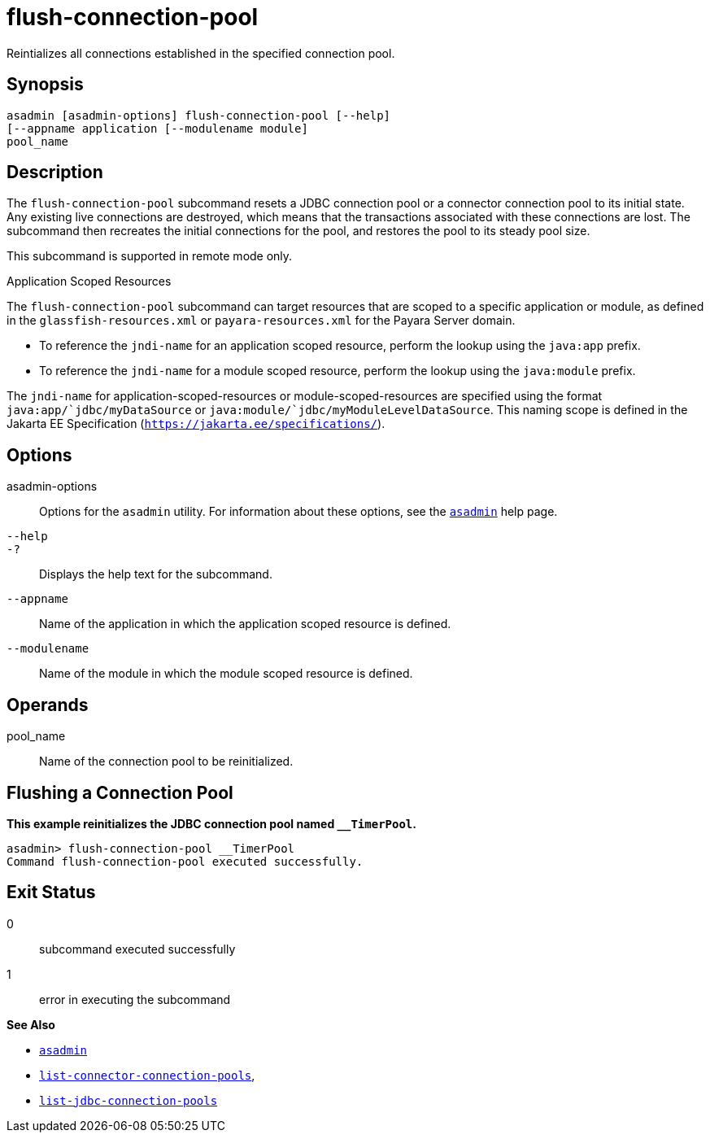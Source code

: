 [[flush-connection-pool]]
= flush-connection-pool

Reintializes all connections established in the specified connection pool.

[[synopsis]]
== Synopsis

[source,shell]
----
asadmin [asadmin-options] flush-connection-pool [--help] 
[--appname application [--modulename module]
pool_name 
----

[[description]]
== Description

The `flush-connection-pool` subcommand resets a JDBC connection pool or a connector connection pool to its initial state. Any existing live connections are destroyed, which means that the transactions associated with these connections are lost. The subcommand then recreates the initial connections for the pool, and restores the pool to its steady pool size.

This subcommand is supported in remote mode only.

Application Scoped Resources

The `flush-connection-pool` subcommand can target resources that are scoped to a specific application or module, as defined in the `glassfish-resources.xml` or `payara-resources.xml` for the Payara Server domain.

* To reference the `jndi-name` for an application scoped resource, perform the lookup using the `java:app` prefix.
* To reference the `jndi-name` for a module scoped resource, perform the lookup using the `java:module` prefix.

The `jndi-name` for application-scoped-resources or module-scoped-resources are specified using the format `java:app/`jdbc/myDataSource` or `java:module/`jdbc/myModuleLevelDataSource`. This naming scope is defined in the Jakarta EE Specification (`https://jakarta.ee/specifications/`).

[[options]]
== Options

asadmin-options::
  Options for the `asadmin` utility. For information about these options, see the xref:asadmin.adoc#asadmin-1m[`asadmin`] help page.
`--help`::
`-?`::
  Displays the help text for the subcommand.
`--appname`::
  Name of the application in which the application scoped resource is defined.
`--modulename`::
  Name of the module in which the module scoped resource is defined.

[[operands]]
== Operands

pool_name::
  Name of the connection pool to be reinitialized.

[[flushing-a-connection-pool]]
== Flushing a Connection Pool

*This example reinitializes the JDBC connection pool named `__TimerPool`.*

[source,shell]
----
asadmin> flush-connection-pool __TimerPool
Command flush-connection-pool executed successfully.
----

[[exit-status]]
== Exit Status

0::
  subcommand executed successfully
1::
  error in executing the subcommand

*See Also*

* xref:asadmin.adoc#asadmin-1m[`asadmin`]
* xref:list-connector-connection-pools.adoc#list-connector-connection-pools[`list-connector-connection-pools`],
* xref:list-jdbc-connection-pools.adoc#list-jdbc-connection-pools[`list-jdbc-connection-pools`]



